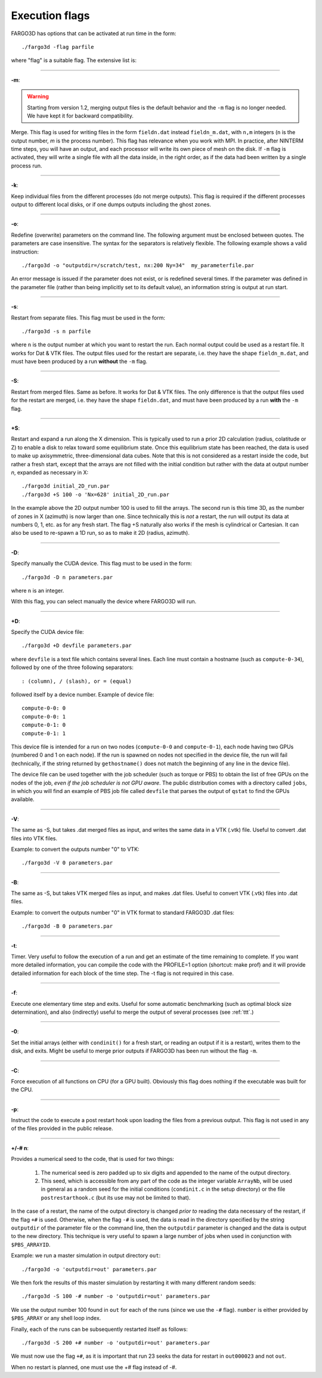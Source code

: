 .. _execflags:

Execution flags
===============

FARGO3D has options that can be activated at run time in the form::

  ./fargo3d -flag parfile


where "flag" is a suitable flag. The extensive list is:


________

**-m**:

.. warning::
   Starting from version 1.2, merging output files is the default
   behavior and the ``-m`` flag is no longer needed. We have kept it for
   backward compatibility.
   
Merge. This flag is used for writing files in the form ``fieldn.dat``
instead ``fieldn_m.dat``, with ``n,m`` integers (``n`` is the output 
number, `m` is the process number). This flag has relevance when you 
work with MPI. In practice, after NINTERM time steps, you will 
have an output, and each processor will write its own piece of mesh on 
the disk. If ``-m`` flag is activated, they will write a single file with 
all the data inside, in the right order, as if the data had been 
written by a single process run. 

________

**-k**:

Keep individual files from the different processes (do not merge
outputs). This flag is required if the different processes output to
different local disks, or if one dumps outputs including the ghost zones.

________

**-o**:

Redefine (overwrite) parameters on the command line. The following
argument must be enclosed between quotes. The parameters are case
insensitive. The syntax for the separators is relatively flexible. The
following example shows a valid instruction::

  ./fargo3d -o "outputdir=/scratch/test, nx:200 Ny=34"  my_parameterfile.par

An error message is issued if the parameter does not exist, or is
redefined several times. If the parameter was defined in the parameter
file (rather than being implicitly set to its default value), an
information string is output at run start.

________

**-s**:

Restart from separate files. This flag must be used in the form::
  
  ./fargo3d -s n parfile

where ``n`` is the output number at which you want to restart the
run. Each normal output could be used as a restart file. It works for
Dat & VTK files. The output files used for the restart are separate,
i.e. they have the shape ``fieldn_m.dat``, and must have been produced
by a run **without** the ``-m`` flag.

________

**-S**:

Restart from merged files. Same as before. It works for Dat & VTK 
files. The only difference is that the output files used for the restart are merged,
i.e. they have the shape ``fieldn.dat``, and must have been produced 
by a run **with** the ``-m`` flag. 

________

**+S**:

Restart and expand a run along the X dimension. This is typically used
to run a prior 2D calculation (radius, colatitude or Z) to enable a
disk to relax toward some equilibrium state. Once this equilibrium
state has been reached, the data is used to make up axisymmetric,
three-dimensional data cubes. Note that this is not considered as a
restart inside the code, but rather a fresh start, except that the
arrays are not filled with the initial condition but rather with the
data at output number *n*, expanded as necessary in X::

  ./fargo3d initial_2D_run.par
  ./fargo3d +S 100 -o 'Nx=628' initial_2D_run.par

In the example above the 2D output number 100 is used to fill the
arrays. The second run is this time 3D, as the number of zones in X
(azimuth) is now larger than one. Since technically this is *not* a
restart, the run will output its data at numbers 0, 1, etc. as for any
fresh start. The flag +S naturally also  works if the mesh is
cylindrical or Cartesian. It can also be used to re-spawn a 1D run, so
as to make it 2D (radius, azimuth).

________

**-D**:

Specify manually the CUDA device. This flag must to be used in the form::

  ./fargo3d -D n parameters.par

where ``n`` is an integer. 

With this flag, you can select manually the device where FARGO3D will run. 

________

**+D**:

Specify the CUDA device file::

  ./fargo3d +D devfile parameters.par

where ``devfile`` is a text file which contains several lines. Each
line must contain a hostname (such as ``compute-0-34``), followed by
one of the three following separators::

  : (column), / (slash), or = (equal)

followed itself by a device number. Example of device file::

  compute-0-0: 0
  compute-0-0: 1
  compute-0-1: 0
  compute-0-1: 1


This device file is intended for a run on two nodes (``compute-0-0`` and
``compute-0-1``), each node having two GPUs (numbered 0 and 1 on each
node). If the run is spawned on nodes not specified in the device
file, the run will fail (technically, if the string returned by
``gethostname()`` does not match the beginning of any line in the device
file).

The device file can be used together with the job scheduler (such as
torque or PBS) to obtain the list of free GPUs on the nodes of the
job, *even if the job scheduler is not GPU aware*.  The public
distribution comes with a directory called ``jobs``, in which you will
find an example of PBS job file called ``devfile`` that parses the
output of ``qstat`` to find the GPUs available.

________

**-V**:

The same as -S, but takes .dat merged files as input, and writes the same data in a VTK (.vtk)
file. Useful to convert .dat files into VTK files.

Example: to convert the outputs number "0" to VTK::

  ./fargo3d -V 0 parameters.par

________

**-B**:

The same as -S, but takes VTK merged files as input, and makes .dat
files. Useful to convert VTK (.vtk) files into .dat files.

Example: to convert the outputs number "0" in VTK format to standard FARGO3D .dat files::

  ./fargo3d -B 0 parameters.par

________

**-t**:
 
Timer. Very useful to follow the execution of a run and get an
estimate of the time remaining to complete. 
If you want more detailed information, you can compile the code with
the PROFILE=1 option (shortcut: make prof) and it will provide
detailed information for each block of the time step. The -t flag is
not required in this case.

________

**-f**:

Execute one elementary time step and exits. Useful for some automatic 
benchmarking (such as optimal block size determination), and also 
(indirectly) useful to merge the output of several processes (see :ref:`ttt`.) 

________

**-0**:

Set the initial arrays (either with ``condinit()`` for a fresh start,
or reading an output if it is a restart), writes them to the disk, and
exits. Might be useful to merge prior outputs if FARGO3D has been run
without the flag ``-m``.

________

**-C**:

Force execution of all functions on CPU (for a GPU built). Obviously 
this flag does nothing if the executable was built for the CPU. 

________

**-p**:

Instruct the code to execute a post restart hook upon loading the 
files from a previous output. This flag is not used in any of the 
files provided in the public release. 

________

**+/-# n**:

Provides a numerical seed to the code, that is used for two things:

   #. The numerical seed is zero padded up to six digits and appended
      to the name of the output directory.
   #. This seed, which is accessible from any part of the code as the
      integer variable ``ArrayNb``, will be used in general as a
      random seed for the initial conditions (``condinit.c`` in the
      setup directory)  or the file ``postrestarthook.c`` (but its use
      may not be limited to that).

In the case of a restart, the name of the output directory is changed
*prior to* reading the data necessary of the restart, if the flag
``+#`` is used. Otherwise, when the flag ``-#`` is used, the data is
read in the directory specified by the string ``outputdir`` of the
parameter file or the command line, then the ``outputdir`` parameter
is changed and the data is output to the new directory. This technique
is very useful to spawn a large number of jobs when used in
conjunction with ``$PBS_ARRAYID``.

Example: we run a master simulation in output directory ``out``::

  ./fargo3d -o 'outputdir=out' parameters.par

We then fork the results of this master simulation by restarting it
with many different random seeds::

  ./fargo3d -S 100 -# number -o 'outputdir=out' parameters.par

We use the output number 100 found in ``out`` for each of the runs
(since we use the ``-#`` flag). ``number`` is either provided by
``$PBS_ARRAY`` or any shell loop index.

Finally, each of the runs can be subsequently  restarted itself as
follows::

  ./fargo3d -S 200 +# number -o 'outputdir=out' parameters.par

We must now use the flag ``+#``, as it is important that run 23 seeks
the data for restart in ``out000023`` and not ``out``.

When no restart is planned, one must use the +# flag instead of -#.
